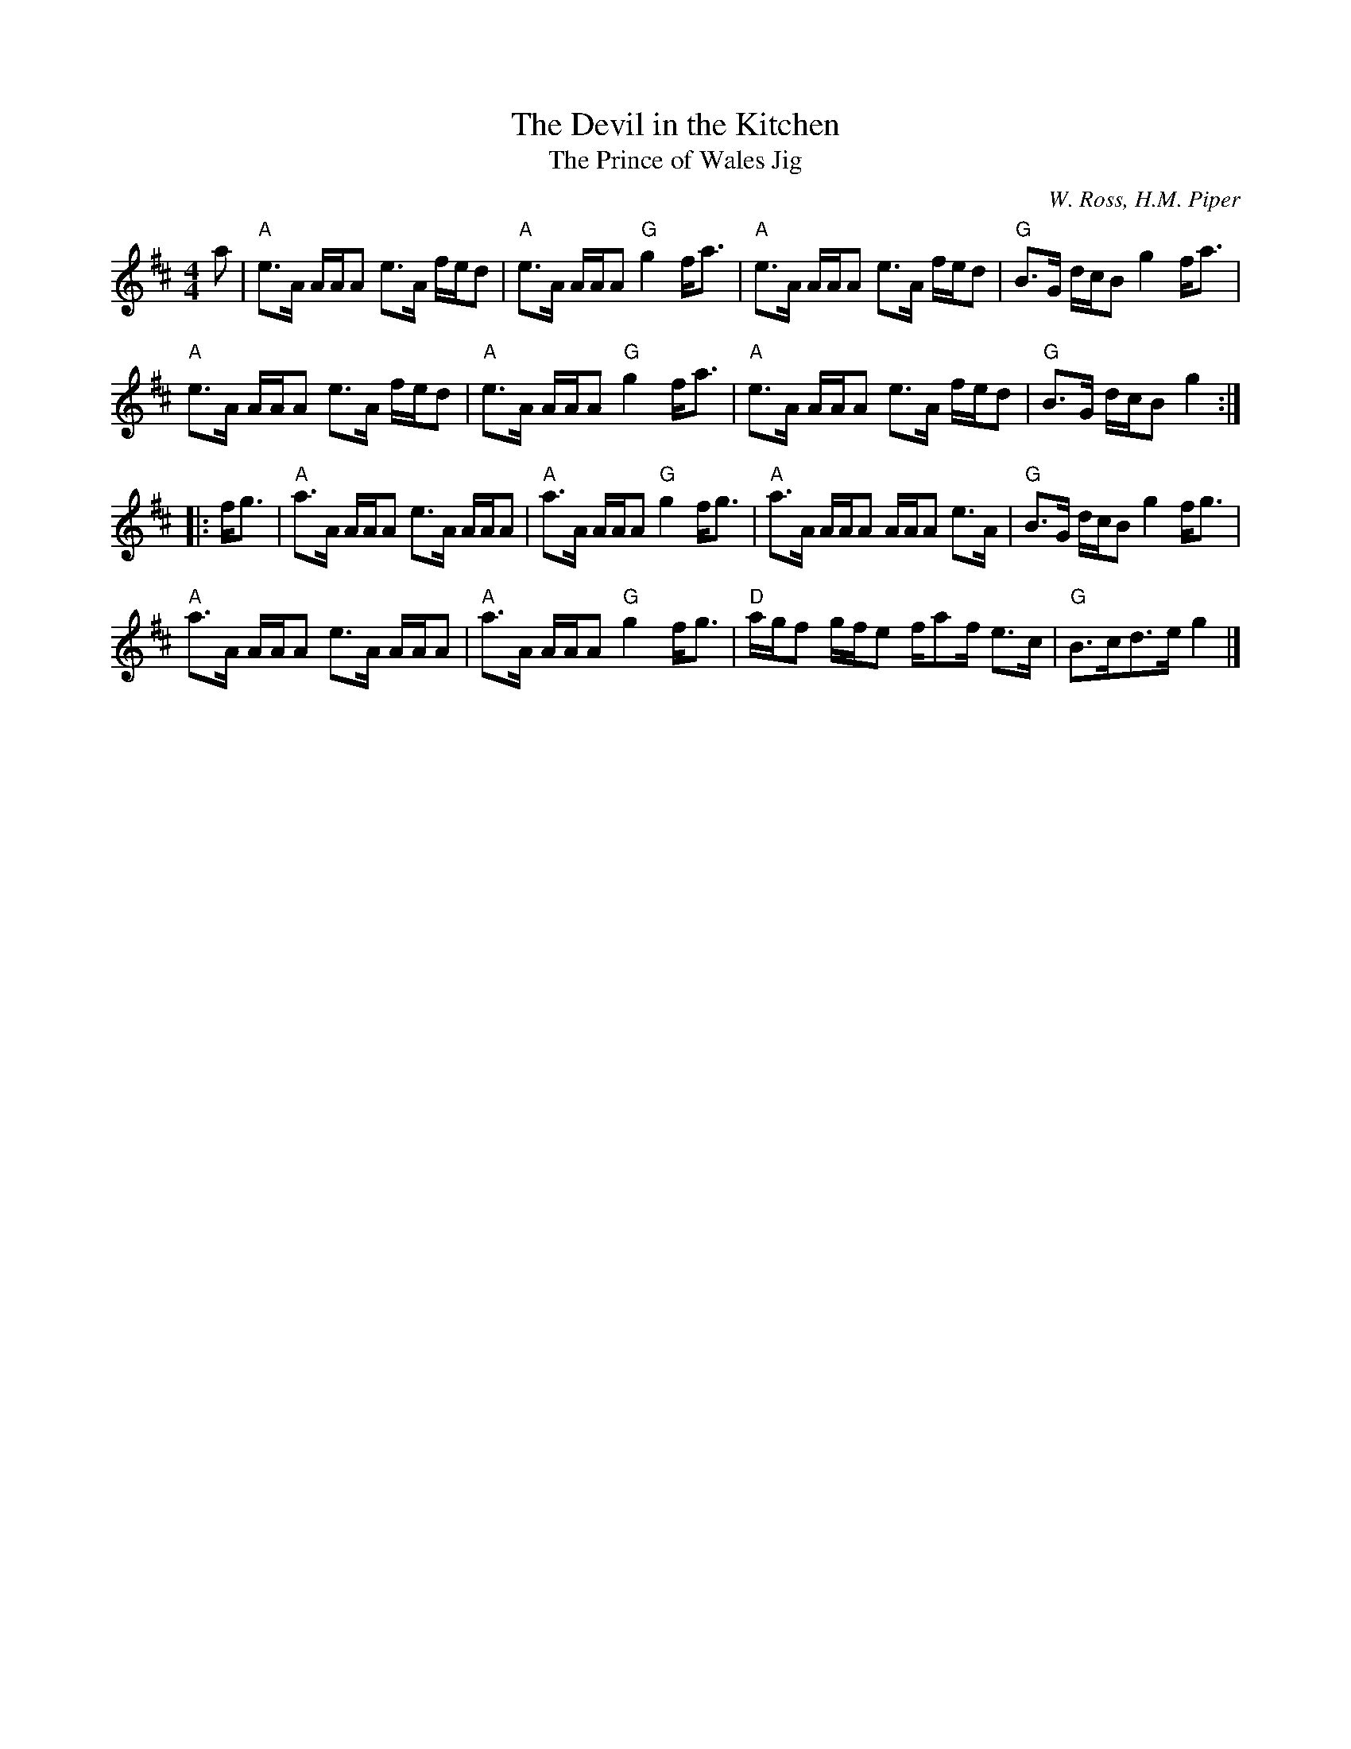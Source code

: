 X:1
T:Devil in the Kitchen, The
T:Prince of Wales Jig, The
M:4/4
L:1/8
C:W. Ross, H.M. Piper
R:Strathspey
K:A mix
a |\
"A"e>A A/A/A e>A f/e/d | "A"e>A A/A/A "G"g2 f<a |\
"A"e>A A/A/A e>A f/e/d | "G"B>G d/c/B g2 f<a |
"A"e>A A/A/A e>A f/e/d | "A"e>A A/A/A "G"g2 f<a |\
"A"e>A A/A/A e>A f/e/d | "G"B>G d/c/B g2 :|
|: f<g |\
"A"a>A A/A/A e>A A/A/A | "A"a>A A/A/A "G"g2f<g |\
"A"a>A A/A/A A/A/A e>A | "G"B>G d/c/B g2 f<g |
"A"a>A A/A/A e>A A/A/A | "A"a>A A/A/A "G"g2f<g |\
"D"a/g/f g/f/e f/af/ e>c | "G"B>cd>e g2 |]
